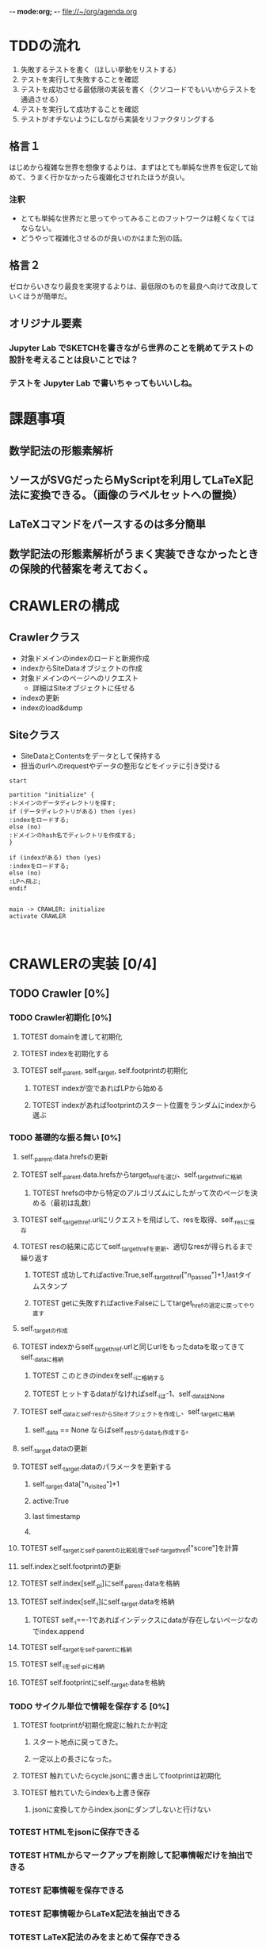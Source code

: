 -*- mode:org; -*-
file://~/org/agenda.org

* TDDの流れ
1. 失敗するテストを書く（ほしい挙動をリストする）
2. テストを実行して失敗することを確認
3. テストを成功させる最低限の実装を書く（クソコードでもいいからテストを通過させる）
4. テストを実行して成功することを確認
5. テストがオチないようにしながら実装をリファクタリングする

** 格言１
はじめから複雑な世界を想像するよりは、まずはとても単純な世界を仮定して始めて、うまく行かなかったら複雑化させれたほうが良い。
*** 注釈
- とても単純な世界だと思ってやってみることのフットワークは軽くなくてはならない。
- どうやって複雑化させるのが良いのかはまた別の話。
** 格言２
ゼロからいきなり最良を実現するよりは、最低限のものを最良へ向けて改良していくほうが簡単だ。
** オリジナル要素
*** Jupyter Lab でSKETCHを書きながら世界のことを眺めてテストの設計を考えることは良いことでは？
*** テストを Jupyter Lab で書いちゃってもいいしね。

* 課題事項
** 数学記法の形態素解析
** ソースがSVGだったらMyScriptを利用してLaTeX記法に変換できる。（画像のラベルセットへの置換）
** LaTeXコマンドをパースするのは多分簡単
** 数学記法の形態素解析がうまく実装できなかったときの保険的代替案を考えておく。

* CRAWLERの構成
** Crawlerクラス
- 対象ドメインのindexのロードと新規作成
- indexからSiteDataオブジェクトの作成
- 対象ドメインのページへのリクエスト
  - 詳細はSiteオブジェクトに任せる
- indexの更新
- indexのload&dump

** Siteクラス
- SiteDataとContentsをデータとして保持する
- 担当のurlへのrequestやデータの整形などをイッテに引き受ける

#+begin_src plantuml :file static/img/crawler_activity.svg
start

partition "initialize" {
:ドメインのデータディレクトリを探す;
if (データディレクトリがある) then (yes)
:indexをロードする;
else (no)
:ドメインのhash名でディレクトリを作成する;
}

if (indexがある) then (yes)
:indexをロードする;
else (no)
:LPへ飛ぶ;
endif

#+end_src

#+RESULTS:
[[file:static/img/crawler_activity.svg]]

#+begin_src plantuml
main -> CRAWLER: initialize
activate CRAWLER


#+end_src

* CRAWLERの実装 [0/4]
** TODO Crawler [0%]
*** TODO Crawler初期化 [0%]
**** TOTEST domainを渡して初期化
     :LOGBOOK:
     - State "TOTEST"     from              [2023-08-28 月 06:48]
     :END:
**** TOTEST indexを初期化する
     :LOGBOOK:
     - State "TOTEST"     from              [2023-08-28 月 06:48]
     :END:
**** TOTEST self._parent, self._target, self.footprintの初期化
     :LOGBOOK:
     - State "TOTEST"     from              [2023-08-31 木 11:29]
     :END:
***** TOTEST indexが空であればLPから始める
     :LOGBOOK:
     - State "TOTEST"     from              [2023-08-28 月 06:54]
     :END:
***** TOTEST indexがあればfootprintのスタート位置をランダムにindexから選ぶ
     :LOGBOOK:
     - State "TOTEST"     from              [2023-08-28 月 06:53]
     :END:

*** TODO 基礎的な振る舞い [0%]
**** self._parent.data.hrefsの更新
**** TOTEST self._parent.data.hrefsからtarget_hrefを選び、self._target_hrefに格納
     :LOGBOOK:
     - State "TOTEST"     from              [2023-08-28 月 06:57]
     :END:
***** TOTEST hrefsの中から特定のアルゴリズムにしたがって次のページを決める（最初は乱数）
     :LOGBOOK:
     - State "TOTEST"     from              [2023-08-28 月 06:59]
     :END:
**** TOTEST self._target_href.urlにリクエストを飛ばして、resを取得、self._resに保存
     :LOGBOOK:
     - State "TOTEST"     from              [2023-08-31 木 11:14]
     :END:
**** TOTEST resの結果に応じてself._target_hrefを更新、適切なresが得られるまで繰り返す
     :LOGBOOK:
     - State "TOTEST"     from              [2023-08-31 木 11:17]
     :END:
***** TOTEST 成功してればactive:True,self._target_href["n_passed"]+1,lastタイムスタンプ
      :LOGBOOK:
      - State "TOTEST"     from              [2023-08-31 木 15:10]
      :END:
***** TOTEST getに失敗すればactive:Falseにしてtarget_hrefの選定に戻ってやり直す
     :LOGBOOK:
     - State "TOTEST"     from              [2023-08-28 月 07:02]
     :END:



**** self._targetの作成
**** TOTEST indexからself._target_href.urlと同じurlをもったdataを取ってきてself._dataに格納
     :LOGBOOK:
     - State "TOTEST"     from              [2023-08-31 木 11:13]
     :END:
***** TOTEST このときのindexをself._iに格納する
      :LOGBOOK:
      - State "TOTEST"     from              [2023-08-31 木 11:23]
      :END:
***** TOTEST ヒットするdataがなければself._iは-1、self._dataはNone
      :LOGBOOK:
      - State "TOTEST"     from              [2023-08-31 木 11:46]
      :END:
**** TOTEST self._dataとself._resからSiteオブジェクトを作成し、self._targetに格納
     :LOGBOOK:
     - State "TOTEST"     from              [2023-08-31 木 11:14]
     :END:
***** self._data == None ならばself._resからdataも作成する。


**** self._target.dataの更新
**** TOTEST self._target.dataのパラメータを更新する
     :LOGBOOK:
     - State "TOTEST"     from "TOTEST"     [2023-08-31 木 11:56]
     :END:
***** self._target.data["n_visited"]+1
***** active:True
***** last timestamp
***** 
**** TOTEST self._targetとself._parentの比較処理でself._target_href["score"]を計算
     :LOGBOOK:
     - State "TOTEST"     from              [2023-08-31 木 14:58]
     :END:



**** self.indexとself.footprintの更新
**** TOTEST self.index[self._p_i]にself._parent.dataを格納
     :LOGBOOK:
     - State "TOTEST"     from              [2023-08-31 木 14:54]
     :END:
**** TOTEST self.index[self._i]にself._target.dataを格納
     :LOGBOOK:
     - State "TOTEST"     from              [2023-08-31 木 14:54]
     :END:
***** TOTEST self._i==-1であればインデックスにdataが存在しないページなのでindex.append
      :LOGBOOK:
      - State "TOTEST"     from              [2023-08-31 木 15:13]
      :END:


**** TOTEST self._targetをself._parentに格納
     :LOGBOOK:
     - State "TOTEST"     from              [2023-08-31 木 14:59]
     :END:
**** TOTEST self._iをself._p_iに格納
     :LOGBOOK:
     - State "TOTEST"     from              [2023-08-31 木 14:59]
     :END:
**** TOTEST self.footprintにself._target.dataを格納
     :LOGBOOK:
     - State "TOTEST"     from              [2023-08-31 木 15:15]
     :END:

*** TODO サイクル単位で情報を保存する [0%]
**** TOTEST footprintが初期化規定に触れたか判定
     :LOGBOOK:
     - State "TOTEST"     from              [2023-08-28 月 07:06]
     :END:
***** スタート地点に戻ってきた。
***** 一定以上の長さになった。
**** TOTEST 触れていたらcycle.jsonに書き出してfootprintは初期化
     :LOGBOOK:
     - State "TOTEST"     from              [2023-08-28 月 07:07]
     :END:
**** TOTEST 触れていたらindexも上書き保存
     :LOGBOOK:
     - State "TOTEST"     from              [2023-08-28 月 07:08]
     :END:
***** jsonに変換してからindex.jsonにダンプしないと行けない

*** TOTEST HTMLをjsonに保存できる
    :LOGBOOK:
    - State "TOTEST"     from              [2023-08-23 水 15:07]
    :END:
*** TOTEST HTMLからマークアップを削除して記事情報だけを抽出できる
    :LOGBOOK:
    - State "TOTEST"     from              [2023-08-23 水 15:08]
    :END:
*** TOTEST 記事情報を保存できる
    :LOGBOOK:
    - State "TOTEST"     from              [2023-08-23 水 15:09]
    :END:
*** TOTEST 記事情報からLaTeX記法を抽出できる
    :LOGBOOK:
    - State "TOTEST"     from              [2023-08-23 水 15:04]
    :END:
*** TOTEST LaTeX記法のみをまとめて保存できる
    :LOGBOOK:
    - State "TOTEST"     from "WAIT"       [2023-08-23 水 15:09]
    :END:
** TODO Webページ構造インデックス作成・表示機能（OFFICER） [0%]
*** TOTEST 対象ドメインに存在するHTMLのページのインデックスを作成できる
    :LOGBOOK:
    - State "TOTEST"     from              [2023-08-23 水 15:23]
    :END:
*** TOTEST ページ間のリンクのテーブルを作れる
    :LOGBOOK:
    - State "TOTEST"     from              [2023-08-23 水 15:25]
    :END:
*** TOTEST リンクテーブルをもとに、リンクグラフを作って表示できる
    :LOGBOOK:
    - State "TOTEST"     from              [2023-08-23 水 15:27]
    :END:
** TODO 外部ストレージへの保存 [0%]
*** TOTEST S3へのログイン
    :LOGBOOK:
    - State "TOTEST"     from              [2023-08-23 水 15:13]
    :END:
*** TOTEST S3へのアップロード
    :LOGBOOK:
    - State "TOTEST"     from              [2023-08-23 水 15:11]
    :END:
*** TOTEST S3からのファイル取得
    :LOGBOOK:
    - State "TOTEST"     from              [2023-08-23 水 15:11]
    :END:
*** TOTEST 直接S3へソースを保存
    :LOGBOOK:
    - State "TOTEST"     from              [2023-08-23 水 15:12]
    :END:
** TODO デーモン化 [0%]
*** TOTEST リモートサーバ上で稼働することを確認
    :LOGBOOK:
    - State "TOTEST"     from              [2023-08-23 水 15:15]
    :END:
*** TOTEST 更新指示で対象サイトを訪問してソースの更新をする
    :LOGBOOK:
    - State "TOTEST"     from              [2023-08-23 水 15:16]
    :END:
*** TOTEST 定期的に対象サイトを訪問してソースの更新をする
    :LOGBOOK:
    - State "TOTEST"     from              [2023-08-23 水 15:17]
    :END:
* PARSERの実装
* EVALUATERの実装
